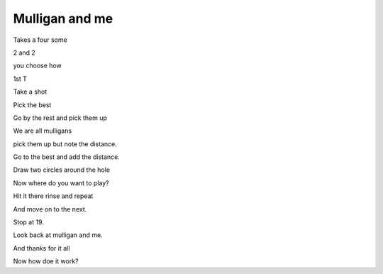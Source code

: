 =================
 Mulligan and me
=================

Takes a four some

2 and 2

you choose how

1st T

Take a shot

Pick the best

Go by the rest and pick them up

We are all mulligans

pick them up but note the distance.

Go to the best and add the distance.

Draw two circles around the hole

Now where do you want to play?

Hit it there rinse and repeat

And move on to the next.

Stop at 19.

Look back at mulligan and me.

And thanks for it all

Now how doe it work?
